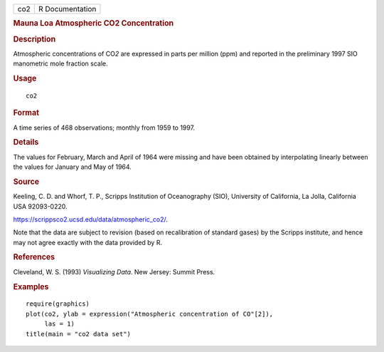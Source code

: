 .. container::

   === ===============
   co2 R Documentation
   === ===============

   .. rubric:: Mauna Loa Atmospheric CO2 Concentration
      :name: mauna-loa-atmospheric-co2-concentration

   .. rubric:: Description
      :name: description

   Atmospheric concentrations of CO\ *2* are expressed in parts per
   million (ppm) and reported in the preliminary 1997 SIO manometric
   mole fraction scale.

   .. rubric:: Usage
      :name: usage

   ::

      co2

   .. rubric:: Format
      :name: format

   A time series of 468 observations; monthly from 1959 to 1997.

   .. rubric:: Details
      :name: details

   The values for February, March and April of 1964 were missing and
   have been obtained by interpolating linearly between the values for
   January and May of 1964.

   .. rubric:: Source
      :name: source

   Keeling, C. D. and Whorf, T. P., Scripps Institution of Oceanography
   (SIO), University of California, La Jolla, California USA 92093-0220.

   https://scrippsco2.ucsd.edu/data/atmospheric_co2/.

   Note that the data are subject to revision (based on recalibration of
   standard gases) by the Scripps institute, and hence may not agree
   exactly with the data provided by R.

   .. rubric:: References
      :name: references

   Cleveland, W. S. (1993) *Visualizing Data*. New Jersey: Summit Press.

   .. rubric:: Examples
      :name: examples

   ::

      require(graphics)
      plot(co2, ylab = expression("Atmospheric concentration of CO"[2]),
           las = 1)
      title(main = "co2 data set")
